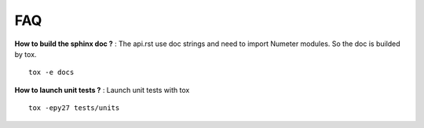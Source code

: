 .. _faq:

############
FAQ
############

**How to build the sphinx doc ?** : The api.rst use doc strings and need to import Numeter modules. So the doc is builded by tox. ::

  tox -e docs

**How to launch unit tests ?** : Launch unit tests with tox ::

  tox -epy27 tests/units



